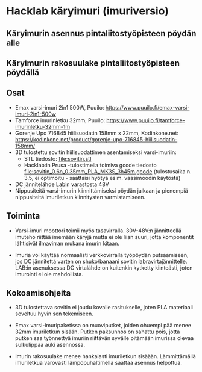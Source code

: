 * Hacklab käryimuri (imuriversio)

** Käryimurin asennus pintaliitostyöpisteen pöydän alle


[[file:pics/20240306_095517.jpg]]


** Käryimurin rakosuulake pintaliitostyöpisteen pöydällä

[[file:pics/20240306_095531.jpg]]


** Osat

- Emax varsi-imuri 2in1 500W, Puuilo:
  https://www.puuilo.fi/emax-varsi-imuri-2in1-500w
- Tamforce imurinletku 32mm, Puuilo:
  https://www.puuilo.fi/tamforce-imurinletku-32mm-1m
- Gorenje Upo 716845 hiilisuodatin 158mm x 22mm, Kodinkone.net:
  https://kodinkone.net/product/gorenje-upo-716845-hiilisuodatin-158mm/
- 3D tulostettu sovitin hiilisuodattimen asentamiseksi varsi-imuriin:
  [[file:pics/sovitin.png]]
  - STL tiedosto: [[file:sovitin.stl]]
  - Hacklab:in Prusa -tulostimella toimiva gcode tiedosto
    [[file:sovitin_0.6n_0.35mm_PLA_MK3S_3h45m.gcode]] (tulostusaika
    n. 3.5, ei optimoitu - saattaisi hyötyä esim. vaasimoodin
    käytöstä)
- DC jännitelähde Labin varastosta 48V
- Nippusiteitä varsi-imurin kiinnittämiseksi pöydän jalkaan ja
  pienempiä nippusiteitä imuriletkun kiinnitysten varmistamiseen.

** Toiminta

- Varsi-imuri moottori toimii myös tasavirralla. 30V-48V:n
  jännitteellä imuteho riittää imemään käryjä mutta ei ole liian
  suuri, jotta komponentit lähtisivät ilmavirran mukana imurin kitaan.

- Imuria voi käyttää normaalisti verkkovirralla työpöydän
  putsaamiseen, jos DC jännitettä varten on shuko/banaani sovitin
  labravirtajännittelle. LAB:in asenuksessa DC virtalähde on kuitenkin
  kytketty kiinteästi, joten imurointi ei ole mahdollista.

** Kokoamisohjeita

- 3D tulostettava sovitin ei joudu kovalle rasitukselle, joten PLA
  materiaali soveltuu hyvin sen tekemiseen.

- Emax varsi-imuripaketissa on muoviputket, joiden ohuempi pää menee
  32mm imuriletkun sisään. Putken paksunnos on sahattu pois, jotta
  putken saa työnnettyä imuriin riittävän syvälle pitämään imurissa
  olevaa sulkulippaa auki asennossa.

- Imurin rakosuulake menee hankalasti imuriletkun
  sisäään. Lämmittämällä imuriletkua varovasti lämpöpuhaltimella
  saattaa asennus helpottua.
